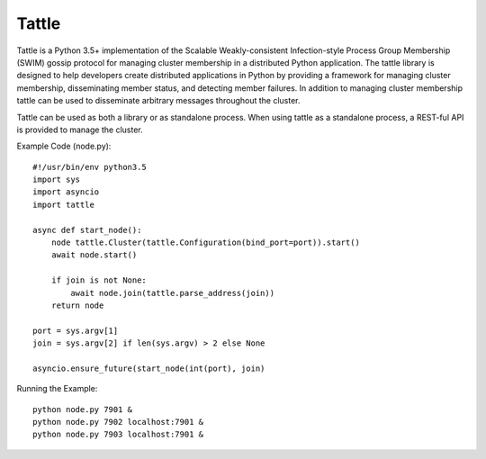 Tattle
------

Tattle is a Python 3.5+ implementation of the Scalable Weakly-consistent Infection-style Process Group Membership
(SWIM) gossip protocol for managing cluster membership in a distributed Python application. The tattle library is
designed to help developers create distributed applications in Python by providing a framework for managing
cluster membership, disseminating member status, and detecting member failures. In addition to managing
cluster membership tattle can be used to disseminate arbitrary messages throughout the cluster.

Tattle can be used as both a library or as standalone process. When using tattle as a standalone process,
a REST-ful API is provided to manage the cluster.

Example Code (node.py)::

    #!/usr/bin/env python3.5
    import sys
    import asyncio
    import tattle

    async def start_node():
        node tattle.Cluster(tattle.Configuration(bind_port=port)).start()
        await node.start()

        if join is not None:
            await node.join(tattle.parse_address(join))
        return node

    port = sys.argv[1]
    join = sys.argv[2] if len(sys.argv) > 2 else None

    asyncio.ensure_future(start_node(int(port), join)

Running the Example::

    python node.py 7901 &
    python node.py 7902 localhost:7901 &
    python node.py 7903 localhost:7901 &
